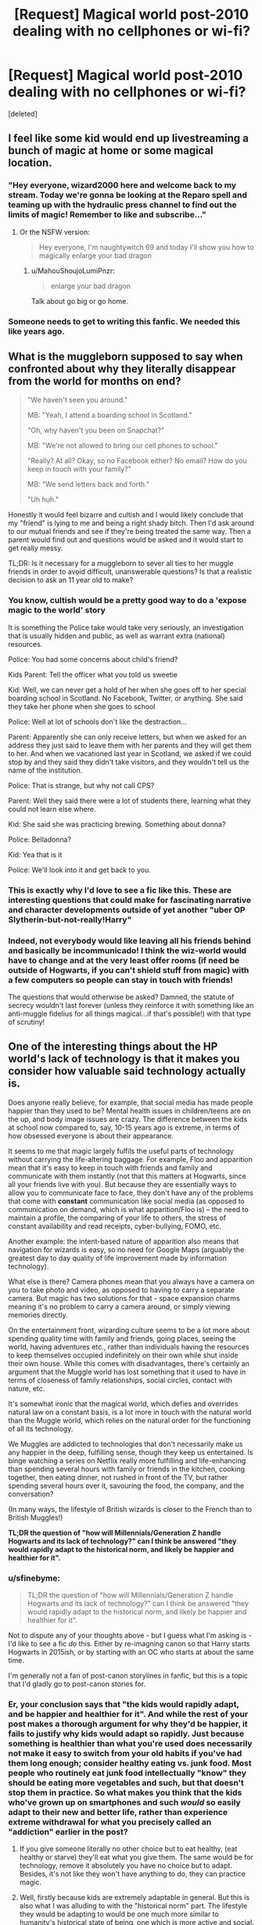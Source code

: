 #+TITLE: [Request] Magical world post-2010 dealing with no cellphones or wi-fi?

* [Request] Magical world post-2010 dealing with no cellphones or wi-fi?
:PROPERTIES:
:Score: 10
:DateUnix: 1521994962.0
:DateShort: 2018-Mar-25
:FlairText: Request
:END:
[deleted]


** I feel like some kid would end up livestreaming a bunch of magic at home or some magical location.
:PROPERTIES:
:Author: AutumnSouls
:Score: 19
:DateUnix: 1521997292.0
:DateShort: 2018-Mar-25
:END:

*** "Hey everyone, wizard2000 here and welcome back to my stream. Today we're gonna be looking at the Reparo spell and teaming up with the hydraulic press channel to find out the limits of magic! Remember to like and subscribe..."
:PROPERTIES:
:Author: capeus
:Score: 22
:DateUnix: 1522007211.0
:DateShort: 2018-Mar-26
:END:

**** Or the NSFW version:

#+begin_quote
  Hey everyone, I'm naughtywitch 69 and today I'll show you how to magically enlarge your bad dragon
#+end_quote
:PROPERTIES:
:Author: Hellstrike
:Score: 16
:DateUnix: 1522023117.0
:DateShort: 2018-Mar-26
:END:

***** u/MahouShoujoLumiPnzr:
#+begin_quote
  enlarge your bad dragon
#+end_quote

Talk about go big or go home.
:PROPERTIES:
:Author: MahouShoujoLumiPnzr
:Score: 13
:DateUnix: 1522039893.0
:DateShort: 2018-Mar-26
:END:


*** Someone needs to get to writing this fanfic. We needed this like years ago.
:PROPERTIES:
:Score: 2
:DateUnix: 1522025269.0
:DateShort: 2018-Mar-26
:END:


** What is the muggleborn supposed to say when confronted about why they literally disappear from the world for months on end?

#+begin_quote
  "We haven't seen you around."

  MB: "Yeah, I attend a boarding school in Scotland."

  "Oh, why haven't you been on Snapchat?"

  MB: "We're not allowed to bring our cell phones to school."

  "Really? At all? Okay, so no Facebook either? No email? How do you keep in touch with your family?"

  MB: "We send letters back and forth."

  "Uh huh."
#+end_quote

Honestly it would feel bizarre and cultish and I would likely conclude that my "friend" is lying to me and being a right shady bitch. Then I'd ask around to our mutual friends and see if they're being treated the same way. Then a parent would find out and questions would be asked and it would start to get really messy.

TL;DR: Is it necessary for a muggleborn to sever all ties to her muggle friends in order to avoid difficult, unanswerable questions? Is that a realistic decision to ask an 11 year old to make?
:PROPERTIES:
:Author: jeffala
:Score: 26
:DateUnix: 1522010038.0
:DateShort: 2018-Mar-26
:END:

*** You know, cultish would be a pretty good way to do a 'expose magic to the world' story

It is something the Police take would take very seriously, an investigation that is usually hidden and public, as well as warrant extra (national) resources.

Police: You had some concerns about child's friend?

Kids Parent: Tell the officer what you told us sweetie

Kid: Well, we can never get a hold of her when she goes off to her special boarding school in Scotland. No Facebook, Twitter, or anything. She said they take her phone when she goes to school

Police: Well at lot of schools don't like the destraction...

Parent: Apparently she can only receive letters, but when we asked for an address they just said to leave them with her parents and they will get them to her. And when we vacationed last year in Scotland, we asked if we could stop by and they said they didn't take visitors, and they wouldn't tell us the name of the institution.

Police: That is strange, but why not call CPS?

Parent: Well they said there were a lot of students there, learning what they could not learn else where.

Kid: She said she was practicing brewing. Something about donna?

Police: Belladonna?

Kid: Yea that is it

Police: We'll look into it and get back to you.
:PROPERTIES:
:Author: StarDolph
:Score: 12
:DateUnix: 1522019297.0
:DateShort: 2018-Mar-26
:END:


*** This is exactly why I'd love to see a fic like this. These are interesting questions that could make for fascinating narrative and character developments outside of yet another "uber OP Slytherin-but-not-really!Harry"
:PROPERTIES:
:Author: sfinebyme
:Score: 2
:DateUnix: 1522012201.0
:DateShort: 2018-Mar-26
:END:


*** Indeed, not everybody would like leaving all his friends behind and basically be incommunicado! I think the wiz-world would have to change and at the very least offer rooms (if need be outside of Hogwarts, if you can't shield stuff from magic) with a few computers so people can stay in touch with friends!

The questions that would otherwise be asked? Damned, the statute of secrecy wouldn't last forever (unless they reinforce it with something like an anti-muggle fidelius for all things magical...if that's possible!) with that type of scrutiny!
:PROPERTIES:
:Author: Laxian
:Score: 2
:DateUnix: 1522032079.0
:DateShort: 2018-Mar-26
:END:


** One of the interesting things about the HP world's lack of technology is that it makes you consider how valuable said technology actually is.

Does anyone really believe, for example, that social media has made people happier than they used to be? Mental health issues in children/teens are on the up, and body image issues are crazy. The difference between the kids at school now compared to, say, 10-15 years ago is extreme, in terms of how obsessed everyone is about their appearance.

It seems to me that magic largely fulfils the useful parts of technology without carrying the life-altering baggage. For example, Floo and apparition mean that it's easy to keep in touch with friends and family and communicate with them instantly (not that this matters at Hogwarts, since all your friends live with you). But because they are essentially ways to allow you to communicate face to face, they don't have any of the problems that come with *constant* communication like social media (as opposed to communication on demand, which is what apparition/Floo is) -- the need to maintain a profile, the comparing of your life to others, the stress of constant availability and read receipts, cyber-bullying, FOMO, etc.

Another example: the intent-based nature of apparition also means that navigation for wizards is easy, so no need for Google Maps (arguably the greatest day to day quality of life improvement made by information technology).

What else is there? Camera phones mean that you always have a camera on you to take photo and video, as opposed to having to carry a separate camera. But magic has two solutions for that - space expansion charms meaning it's no problem to carry a camera around, or simply viewing memories directly.

On the entertainment front, wizarding culture seems to be a lot more about spending quality time with family and friends, going places, seeing the world, having adventures etc., rather than individuals having the resources to keep themselves occupied indefinitely on their own while shut inside their own house. While this comes with disadvantages, there's certainly an argument that the Muggle world has lost something that it used to have in terms of closeness of family relationships, social circles, contact with nature, etc.

It's somewhat ironic that the magical world, which defies and overrides natural law on a constant basis, is a lot more in touch with the natural world than the Muggle world, which relies on the natural order for the functioning of all its technology.

We Muggles are addicted to technologies that don't necessarily make us any happier in the deep, fulfilling sense, though they keep us entertained. Is binge watching a series on Netflix really more fulfilling and life-enhancing than spending several hours with family or friends in the kitchen, cooking together, then eating dinner, not rushed in front of the TV, but rather spending several hours over it, savouring the food, the company, and the conversation?

(In many ways, the lifestyle of British wizards is closer to the French than to British Muggles!)

*TL;DR the question of "how will Millennials/Generation Z handle Hogwarts and its lack of technology?" can I think be answered "they would rapidly adapt to the historical norm, and likely be happier and healthier for it".*
:PROPERTIES:
:Author: Taure
:Score: 25
:DateUnix: 1521997940.0
:DateShort: 2018-Mar-25
:END:

*** u/sfinebyme:
#+begin_quote
  TL;DR the question of "how will Millennials/Generation Z handle Hogwarts and its lack of technology?" can I think be answered "they would rapidly adapt to the historical norm, and likely be happier and healthier for it".
#+end_quote

Not to dispute any of your thoughts above - but I guess what I'm asking is - I'd like to see a fic /do/ this. Either by re-imagning canon so that Harry starts Hogwarts in 2015ish, or by starting with an OC who starts at about the same time.

I'm generally not a fan of post-canon storylines in fanfic, but this is a topic that I'd gladly go to post-canon stories for.
:PROPERTIES:
:Author: sfinebyme
:Score: 7
:DateUnix: 1522000399.0
:DateShort: 2018-Mar-25
:END:


*** Er, your conclusion says that "the kids would rapidly adapt, and be happier and healthier for it". And while the rest of your post makes a thorough argument for why they'd be happier, it fails to justify why kids would adapt so rapidly. Just because something is healthier than what you're used does necessarily not make it easy to switch from your old habits if you've had them long enough; consider healthy eating vs. junk food. Most people who routinely eat junk food intellectually "know" they should be eating more vegetables and such, but that doesn't stop them in practice. So what makes you think that the kids who've grown up on smartphones and such /would/ so easily adapt to their new and better life, rather than experience extreme withdrawal for what you precisely called an "addiction" earlier in the post?
:PROPERTIES:
:Author: Achille-Talon
:Score: 12
:DateUnix: 1522006652.0
:DateShort: 2018-Mar-26
:END:

**** If you give someone literally no other choice but to eat healthy, (eat healthy or starve) they'll eat what you give them. The same would be for technology, remove it absolutely you have no choice but to adapt. Besides, it's not like they won't have anything to do, they can practice magic.
:PROPERTIES:
:Author: Pandainthecircus
:Score: 7
:DateUnix: 1522016392.0
:DateShort: 2018-Mar-26
:END:


**** Well, firstly because kids are extremely adaptable in general. But this is also what I was alluding to with the "historical norm" part. The lifestyle they would be adapting to would be one much more similar to humanity's historical state of being, one which is more active and social.
:PROPERTIES:
:Author: Taure
:Score: 6
:DateUnix: 1522009502.0
:DateShort: 2018-Mar-26
:END:


*** u/SerCoat:
#+begin_quote
  or simply viewing memories directly.
#+end_quote

As far as we know, the Pensieve is a unique device, or at the very least not something commonly sold.

I mean sure it's /possible/ but, like so many things in this world, only if you have a whole lot of money or influence. You can't really compare it to a phone having a camera if it's not as ubiquitous as phones cameras' are now.
:PROPERTIES:
:Author: SerCoat
:Score: 2
:DateUnix: 1522016317.0
:DateShort: 2018-Mar-26
:END:


*** I disagree, hell many people don't even like their family or cooking, so what for you is "quality time" might be akin to TORTURE to some of them! This blanket conclusion that people would be happier without technology is bonkers! It's not like people can't and don't regulate their intake (I myself am not much for social media - reddit is the only thing I regularly use, hell I don't even use facebook daily (more like once or so every 6 months) and I've got no Twitter-Account etc.)...no to mention that technology is there for a reason:

Typing for example is way faster than handwriting and it will always look neat, while handwriting doesn't (at least not for many people, myself included! I've got ugly handwriting and I avoid writing with a pen whenever I can!)
:PROPERTIES:
:Author: Laxian
:Score: 2
:DateUnix: 1522031793.0
:DateShort: 2018-Mar-26
:END:


** Pretty sure the whole "electronics not working" thing is fanon. The issue is simply not addressed in the books.

I think it comes from the "there is simply no way the SoS could work with eletronics" attitude.

The one fic I recall (partially) addressing this is Natural 20. linkffn(8096183). It has a subplot where the obliterators mess up because their memory and record correcting process doesn't take into account the police departments shiney new computer...
:PROPERTIES:
:Author: StarDolph
:Score: 2
:DateUnix: 1521997454.0
:DateShort: 2018-Mar-25
:END:

*** u/Taure:
#+begin_quote
  Pretty sure the whole "electronics not working" thing is fanon. The issue is simply not addressed in the books.

  I think it comes from the "there is simply no way the SoS could work with eletronics" attitude.
#+end_quote

It's fanon that magic doesn't work with electricity in general (see Mr Weasley repairing an electric fire with magic in GoF), but it's canon that electronics (or more broadly, "substitutes for magic") don't work at Hogwarts specifically:

#+begin_quote
  “Maybe she had you bugged,” said Harry.

  “Bugged?” said Ron blankly. “What... put fleas on her or something?”

  Harry started explaining about hidden microphones and recording equipment. Ron was fascinated, but Hermione interrupted them.

  “Aren't you two ever going to read Hogwarts, A History?”

  “What's the point?” said Ron. “You know it by heart, we can just ask you.”

  “All those substitutes for magic Muggles use - electricity, computers, and radar, and all those things - they all go haywire around Hogwarts, there's too much magic in the air. No, Rita's using magic to eavesdrop, she must be... If I could just find out what it is... ooh, if it's illegal, I'll have her...”
#+end_quote

(GoF Chapter 28)

That said, the problem is relatively easy to circumnavigate, since it is simple enough to modify electric items to run on magic instead of electricity:

#+begin_quote
  Why did Colin Creevey's camera work etc?

  As a vast number of people have pointed out to me in the last twenty four hours (some of them related to me by ties of blood) Colin DID develop a photograph from his camera in 'Chamber of Secrets' (my previous answer stated that he never did so).

  Cameras, like radios (or, as the wizards call them 'wirelesses' -- they're always a bit behind the times when it comes to Muggle technology) do exist in the wizarding world (there's a radio in the Weasleys' kitchen and we know there are cameras because of the moving photographs you see everywhere). Wizards do not need electricity to make these things work; they function by magic, but in the case of such objects the wizards liked the Muggle invention enough to appropriate the idea without adding cumbersome plugs/batteries.

  I have an old notebook in which it says dev sol (potion) magic [indecipherable word] photos move. Adept as I am at interpreting my old scribbles, I can tell you that the original idea was that wizards would use a magical developing potion to make their photographs move.

  SO... as Colin's batteries can't work in Hogwarts, clearly his camera is running off the magical atmosphere and he is then developing his photographs in the magical potion that causes the figures therein to move. All of which goes to show that Colin has a lot more initiative than I ever realised.
#+end_quote

[[https://web.archive.org/web/20090726082846/http://www.jkrowling.com:80/textonly/en/faq_view.cfm?id=81]]
:PROPERTIES:
:Author: Taure
:Score: 10
:DateUnix: 1521998789.0
:DateShort: 2018-Mar-25
:END:

**** Cameras aren't all digital. Analog cameras wpuld work fine. A camera is just a shutter that lets light imprint an image onto film after all. Hell, a hole in cardboard is a camera.
:PROPERTIES:
:Author: viol8er
:Score: 9
:DateUnix: 1521999109.0
:DateShort: 2018-Mar-25
:END:

***** By the 1990s, most cameras had batteries despite still being analogue. The batteries were for the flash and the automatic winding of the film.
:PROPERTIES:
:Author: Taure
:Score: 3
:DateUnix: 1521999165.0
:DateShort: 2018-Mar-25
:END:

****** Yeah, in cheap viewfinder cameras.

Colin's camera was a classic [from the late 1930s in the movies]. In the movie it's an argus c3---a camera in my collection pre the movies amusingly---that uses manual film advance and the magic in the castle allegedly made his flash work without batteries.
:PROPERTIES:
:Author: viol8er
:Score: 4
:DateUnix: 1522000008.0
:DateShort: 2018-Mar-25
:END:

******* It's a good thing the movies aren't canon, then.
:PROPERTIES:
:Author: Taure
:Score: 1
:DateUnix: 1522000375.0
:DateShort: 2018-Mar-25
:END:

******** How so? I mean, without even going over the "are movies canon?" debate again, why do you think it's a good thing in this instance that the idea of Colin's camera being an old model be non-canon? It neatly solves the plothole in a far more straightforward manner than supposing Colin had his camera enchanted/bought a new enchanted camera.
:PROPERTIES:
:Author: Achille-Talon
:Score: 7
:DateUnix: 1522006205.0
:DateShort: 2018-Mar-26
:END:

********* Good in that it means there is no error in JKR's Word of God on the matter and therefore canon remains consistent - Colin's camera indeed had batteries, and the fact that the movies depicted it as a pre-battery model is neither here nor there.
:PROPERTIES:
:Author: Taure
:Score: 3
:DateUnix: 1522009245.0
:DateShort: 2018-Mar-26
:END:


**** u/Krististrasza:
#+begin_quote
  It's fanon that magic doesn't work with electricity in general (see Mr Weasley repairing an electric fire with magic in GoF), but it's canon that electronics (or more broadly, "substitutes for magic") don't work at Hogwarts specifically:

  #+begin_example
    “Maybe she had you bugged,” said Harry.

    “Bugged?” said Ron blankly. “What… put fleas on her or something?”

    Harry started explaining about hidden microphones and recording equipment. Ron was fascinated, but Hermione interrupted them.

    “Aren’t you two ever going to read Hogwarts, A History?”

    “What’s the point?” said Ron. “You know it by heart, we can just ask you.”

    “All those substitutes for magic Muggles use - electricity, computers, and radar, and all those things - they all go haywire around Hogwarts, there’s too much magic in the air. No, Rita’s using magic to eavesdrop, she must be… If I could just find out what it is… ooh, if it’s illegal, I’ll have her…” 
  #+end_example
#+end_quote

Nope. Read the part you quoted again. The only canon is that a piece of wizarding propaganda /claims/ that these things don't work (or rather don't work as expected - going haywire) and that this claim is accepted unquestioned and never tested.
:PROPERTIES:
:Author: Krististrasza
:Score: 2
:DateUnix: 1522007988.0
:DateShort: 2018-Mar-26
:END:

***** Three things:

Firstly, if you start questioning everything characters say about magic as unreliable, then we basically know nothing. You might as well do away with canon altogether at that point. It amounts to substituting the notion of canon correctness with "everyone has an opinion and there's no correct answer".

Secondly, JKR explicitly stated in interview that she uses Dumbledore and Hermione as authoritative voices to tell readers about the way magic and the magical world works:

#+begin_quote
  Steve: Yeah, I mean, I like writing all three, but I've always loved writing Hermione. Because, I just, one, she's a tremendous character for a lot of reasons for a writer, which also is she can carry exposition in a wonderful way because you just assume she read it in a book. If I need to tell the audience something...

  JKR: Absolutely right, I find that all the time in the book, if you need to tell your readers something just put it in her. There are only two characters that you can put it convincingly into their dialogue. One is Hermione, the other is Dumbledore. In both cases you accept, it's plausible that they have, well Dumbledore knows pretty much everything anyway, but that Hermione has read it somewhere. So, she's handy.
#+end_quote

[[http://www.accio-quote.org/articles/2003/0302-newsround-mzimba.htm]]

Thirdly, in any case the JKR quote about Colin's camera above is clear word of god on the matter, confirming Hermione's quote - "Colin's batteries can't work in Hogwarts".
:PROPERTIES:
:Author: Taure
:Score: 4
:DateUnix: 1522009775.0
:DateShort: 2018-Mar-26
:END:

****** Hermione specifically states that it goes haywire /at Hogwarts/. I theorize that Phineas Nigelus Black, or possibly even Dippet., set up an enchantment that made "Muggle" technology fail around Hogwarts.
:PROPERTIES:
:Author: Jahoan
:Score: 2
:DateUnix: 1522016229.0
:DateShort: 2018-Mar-26
:END:

******* That might explain some of the Ford Anglia's issues as well.
:PROPERTIES:
:Author: ApteryxAustralis
:Score: 1
:DateUnix: 1522028260.0
:DateShort: 2018-Mar-26
:END:


**** Ahh yes that, I had blocked that part from my mind because it was stupid.

Physics doesn't bloody work that way. If you change one of the fundamentals of physics, the world would work radically different. Lightning is an electrical charge. The human brain uses electricity to send signals. Turning off electricity is like turning off gravity: Sure you would float, but a lot of other things would break too.

Of course, you could say that it was just an overly simplified explanation by a child and the real reason is (insert overly complex magical explanation here). I could totally see setting something up that was intent based (magic interfering with items that are intended to be used to eavesdrop), or maybe 'general electronics don't work because magical signals cause random electrical surges that most electronics are not designed to handle.' The problem is, there are electronics out there designed to handle random electronic surges (EMP-Shielded), and simple designs (like radio) would NOT be effected.

This reminds me of the "Wildflower" (muggleborn) path in Magical Diary, where the love interest gets all pissed at the magical instructors doing the whole "magic and science don't mid" speal. Science isn't like magic, you can't have a world without science like you have a world without magic. Science is simply the orderly and rational investigation into natural phenomena.
:PROPERTIES:
:Author: StarDolph
:Score: 2
:DateUnix: 1521999636.0
:DateShort: 2018-Mar-25
:END:

***** Why do you think that it works via disrupting electrical current, or through any medium of physical interference? Magic is attuned enough to human concepts that:

- "Food" forms a part of the rules of transfiguration.
- A job position can be cursed.
- Squibs can see Hogwarts but Muggles can't, despite both not having any magic, the only distinction between the two being belonging to different social categories.
- The Fidelius can be cast on "secrets" specifically, not information generally.
- The Taboo can be cast on linguistic items.
- Numbers have magical significance.

It's perfectly possible for magic to interfere with electrical technology but not interfere with lightning and still be consistent, because the fact that one is technology whereas the other is a natural phenomena is the kind of human distinction that magic is perfectly comfortable making. It just requires a non-physicalist worldview, which clearly is appropriate for the magical world, it being concerned with the supernatural, which defies and overrules the rules of the natural, physical world.

My own view is that the physical phenomenon of electricity itself isn't blocked in some universal sense, but rather electrical items fail because they are symbolic of modernity - the pinnacle of the rejection of the mystical and magical. The objects are just thoroughly Muggle in nature and therefore cannot stand the magical environment of Hogwarts. It would not just be electronic items that failed at Hogwarts under this view, but rather, like Hermione states, all "substitutes for magic", including mechanical objects which can similarly be considered symbols of modernity. The objects' conceptual associations are what is relevant to whether or not they are incompatible with the magical nature of Hogwarts, not the physical means by which they work.
:PROPERTIES:
:Author: Taure
:Score: 7
:DateUnix: 1522000139.0
:DateShort: 2018-Mar-25
:END:

****** Because magic is shown to interact with the world and how it does that is important? A world where the physical laws of the universe get suspended would be vastly different and much more surreal than the one we get in the HPVerse. Instead, a bolder pushed by magic ends up with Velocity and acts like one that was pushed through another means.

I believe I did leave the door open for 'intent' based magic. The problem with intent based magic is that it is ripe for Munchkinry.

Whose intent is it? The user, the original spellcaster, or some modern bellweather? The user would seem to be out, otherwise all it would take is one well-educated muggle-born student who understood the principals behind the technology to unravel the whole thing. The caster? Long dead and with outdated notions of modernness, that would seem to block pretty much all invention, not just imports from the magical world. Some modern bellweather? Like the headmaster tied to the wards? Seems then all you would have to do is convince the headmaster of their use?

Of course, you could personify magic and say there is some global sense of what is modern, but that opens so many potential problems...

To detail the problem, if all "substitutes for magic" were blocked, do quills stop working the instant someone creates a spell that auto-transcribes notes for you? Whose judgement is used?

Can't be the student, or it would be way to easy to game.

You could say it is the spell-caster, who had quills so they wouldn't be blocked by it, but then most modern technology is covering use-cases that are entirely different than anyone would have foreseen. It would seemingly be easy to circumvent.

It could be attached to a modern person (the headmaster). Still would be easy to circumvent though, just go through him.

If magic itself makes the judgement, then you can play all sorts of games with what it views as a substitute. Again, do the quills stop working as soon as a spell is invented?

Plus, you would imagine the process of 'magicifying' an object starts pretty simple: You take a car and make a simple change: Say zero gravity on it. The rest of the car would keep working under its existing model, what would happen if you take it to hogwarts? I'd imagine Author didn't go through every subsystem and meticulously remove anything muggle (well maybe, but still). So does all someone have to do is magically enchant an object with a basic spell for it to work? My laptop is magically closed unless i use a spell to open it. There, it is a magical object now :P
:PROPERTIES:
:Author: StarDolph
:Score: -1
:DateUnix: 1522002441.0
:DateShort: 2018-Mar-25
:END:

******* u/Taure:
#+begin_quote
  Because magic is shown to interact with the world and how it does that is important? A world where the physical laws of the universe get suspended would be vastly different and much more surreal than the one we get in the HPVerse. Instead, a bolder pushed by magic ends up with Velocity and acts like one that was pushed through another means.
#+end_quote

You're still assuming that magic has to be physically consistent or in some sense universal. A world where physical law is suspended is only vastly different if it is not suspended selectively.

The boulder example is also a poor one, because when an object is banished, the magic is all in the initial launching of the object, so of course the object then follows physical law afterwards, because there's no more magic in effect.

A more pertinent example would be a broom, which has a continuous flying Charm which does indeed continuously override physical law by allowing the broom to fly in defiance of said law. But it doesn't turn the entire universe's gravity off, nor does it turn off the gravity that means the rider rests on the broom, nor does it turn gravity off in the sense that it ceases to attempt to pull the broom downwards (you accelerate on a dive). Rather, the Charm simply makes the object fly regardless of gravity and the absence of thrust, correct aerodynamics, etc., in a very selective manner.

#+begin_quote
  I believe I did leave the door open for 'intent' based magic. The problem with intent based magic is that it is ripe for Munchkinry.
#+end_quote

Apparently I have been unclear, because I was very much not advocating "intent magic", which is one of my pet hates. It's far too subjective. In canon, to be truly successful with magic you have to study the theory - see Hermione, who reads magical theory and can therefore cast more advanced spells, and is able to pick spells up quicker, or Dumbledore and Voldemort, who are both praised for their academic ability and practical spellcasting as if they are one and the same. To me this indicates an objective system which must be studied, where knowledge, not subjective belief, is key.

Therefore, the answer to your question is "magic itself", but not by virtue of reference to some determining factor but rather because magic itself has complex rules which can be studied and learnt. Part of magical theory would cover the nature of magicalness as opposed to Muggleness, and this would in turn dictate which objects fail at Hogwarts. It is this interesting mix of objective and subjective which I believe gives the HP magic system its unique charm -- essentially, taking concepts which we Muggles can only conceive of in reference to the opinion of a subjective thinker or group of thinkers, and turning them into objective facts intrinsic to the universe. Notably this is not giving magic sentience. It is simply incorporating human concepts into the objective nature of the universe.
:PROPERTIES:
:Author: Taure
:Score: 6
:DateUnix: 1522003318.0
:DateShort: 2018-Mar-25
:END:

******** Ehh, but it is subjective. If magic determines what is "muggleish", and is somehow giving the exact result you would expect from society, that means its standards are tracking society somehow. Which is a loophole that could be exploited. Eventually it has to come back to the wizards/witches in society to make that determination, or what magic thinks is muggleish will differ from what the culture thinks is muggleish.

I have no problem with it not being universal, but it is the overly broad brush that bugs me. Science is nothing but a deep and intimate understanding of how the world works, and engineering the application of such. Many of the advances done by science are not things like electricity, but say, understanding how light works to craft lenses to make better telescopes. The power came from understanding, but nothing unique was created physically.

There are two ways to look at this, a low-level approach or a high-level approach:

If you take the low-level apporach, the problem is, any modification to how the underlying rules work would have deep and profound consequences. Ultraviolet light is simply light, even though we cannot see it. The fact we can produce it by running an electrical current through a diode is not really important, there are many natural sources that we can play with Ultraviolet light in as well. And most of the improvements we get from our understanding of how it works remains even if we are using those natural sources. If magic changed how that worked, even in isolated circumstances, there would be all sorts of physical consequences that would make no sense from a conceptual standpoint but make perfect sense from a scientific standpoint. (Such as animals who CAN see ultraviolet light having problems if magic changes the rules).

Now, I have read some series that DO take this approach, either from the start (Hell's Gate by David Weber does this), or added on after (The Pern Series strapped on a sci-fi background to an initially fantasy tale). HP obviously does not have the author research necessary to rely on this, and as you point out, it doesn't really fit with the universe.

A high level approach is easier: You can imagine an ease-dropping charm that makes it so anyone who is trying to listen in on a conversation gets static. The problem is, this doesn't really fit with the model of 'electricity doesn't work at Hogwarts'. If the charms are blocking behavior or intent, does do not cover all possible applications of the technology. Someone bringing recorders to say, record bird calls, wouldn't get caught up in magic targeting easedropping. You can imagine even the old can-and-string mics getting caught up in this.

This works out pretty nicely because you can imagine such spells stopping even magical methods that don't counter the defensive spell, it is simply that non-magical methods can never defeat it, while magical methods can work in magical counters to the defensive spells. But going this path /really/ doesn't block the usefulness of understanding the world around you, in fact, it probably makes it MORE valuable....

The only explanation that seems to fit is the one that [[/u/Krististrasza]] gave, which is that the common/easy cases are blocked by the magic, and everyone just assumes that it applies to all cases. But if you actually studied exactly what was happening, it wouldn't be that hard to get around....
:PROPERTIES:
:Author: StarDolph
:Score: 1
:DateUnix: 1522009158.0
:DateShort: 2018-Mar-26
:END:

********* u/Taure:
#+begin_quote
  Ehh, but it is subjective. If magic determines what is "muggleish", and is somehow giving the exact result you would expect from society, that means its standards are tracking society somehow. Which is a loophole that could be exploited. Eventually it has to come back to the wizards/witches in society to make that determination, or what magic thinks is muggleish will differ from what the culture thinks is muggleish.
#+end_quote

Firstly, it does not follow logically that magic must be tracking society. The obvious alternative is that the rule determining Muggleness is fixed e.g. "Any object which is a product of philosophies, world views and activities which reject or are ignorant of the magical nature of the universe". (Overly simplistic compared to what I imagine wizards would write whole books about, but you get the gist of the idea). That's a fixed rule but nonetheless is flexible enough to take new objects into account as they are invented. It's also not really exploitable. None of your ideas about quills etc above work.

#+begin_quote
  I have no problem with it not being universal, but it is the overly broad brush that bugs me. Science is nothing but a deep and intimate understanding of how the world works, and engineering the application of such. Many of the advances done by science are not things like electricity, but say, understanding how light works to craft lenses to make better telescopes. The power came from understanding, but nothing unique was created physically.
#+end_quote

Well, as a preliminary, this is a bad definition of science, both in terms of common use and in terms of philosophy, but since this isn't a philosophy of science class I will simply note the fact and move on.

Now, to move on to the substantial point, I think you're making a fundamental mistake in not seeing that, in the HP world, the Muggle understanding of the universe is simply contradicted by the way the world behaves. So long as magic is absent it can describe the natural world moderately accurately, but by failing to realise that there is a supernatural world, its most fundamental positions such as conservation of energy are woefully inadequate - or at least, highly limited.

You keep assuming that the way Muggle science explains the world is correct, and then considering whether magic changes it and what the consequences of that would be. But that's putting things back to front. The Muggle explanation was "wrong" to begin with. It's not that optics is an accurate description of light, and then magic may mess that up. It's the optics will be only a partially accurate theory in the first place, missing out on all of light's magical qualities and nature.

I put the word "wrong" in quotation marks because this leads into a discussion of a position known as pluralism.

I tend to take an approach informed by the philosophy of Hasok Chang on scientific pluralism when I consider the interaction of the natural and unnatural worlds in the Harry Potter universe. I don't really agree with this approach in real life but it's a good model for magic, I think.

Essentially scientific pluralism is the idea that there is not one scientific truth but rather it is possible for there to be multiple, conflicting scientific explanations for a given phenomena, each one empirically adequate and yet each one describing the world in a different way. In this view, therefore, science is not about discovering the way the world "actually is" but rather is the invention of empirically adequate models. It's quite an interesting theory, especially when you get into details such as the epistemological status of observations using instruments built according to and with results interpreted in light of a specific theory (e.g. the electron microscope). Nonetheless in real life pluralism's biggest problem is that no one has actually managed to develop an equally empirically adequate but contradictory scientific theory in comparison to our current best knowledge (though there's some interesting work on the different formulations of Newtonian mechanics).

RETURNING TO HARRY POTTER...

My preference for theory of magic is that it describes the world in a way that is fundamentally incompatible with modern science - it will have its own way of describing substance and composition, for example, potentially based on the old Aristotelian system of physics (which was of course developed before the Statute of Secrecy, and stuff like teleological causation definitely seems to be a thing in the HP universe). From the perspective of wizards, the Muggle periodic table would simply be wrong - it fails to account for fundamental (magical) properties of what substance is, how it behaves, etc.

But then how do you explain the fact that Muggle science works so well for said Muggles? That's where the pluralism comes in. It's not that the periodic table is "wrong". It's that it's another way of describing the world. Neither the magical theory of matter nor the Muggle one would be true. Rather they are both empirically adequate (relative to their own set of observations), each one thoroughly confirmed by observation, and yet those observations fundamentally contradicting each other about the most basic constitution of the universe.

Fundamentally, the world is split into the natural and unnatural worlds, and the two are simply distinct. There is no universal, consistent set of rules for the universe as a whole. And when the natural and unnatural clash, the unnatural overrules the natural.
:PROPERTIES:
:Author: Taure
:Score: 3
:DateUnix: 1522010966.0
:DateShort: 2018-Mar-26
:END:

********** Umm, I think you misunderstand what science is.

Science is simply the study of observable phenomena in the world.

Wikipedias Definition is a bit more dense: "Science is a systematic enterprise that builds and organizes knowledge in the form of testable explanations and predictions about the universe."

In other words, Science is not some authoritarian set of theories or laws, but is simply the process of studying and understanding the world. In the case of of demonstrable conflict with established theories, the theories are changed. If magic is in any way, shape, or form predictable, then it could be studied with science.

My favorite way to describe it is "The simplest set of theories that can adequately describe the observable universe". Often times, we KNOW the current scientific theory is likely wrong, but we go with it anyway it adequately describes everything we can currently observe. If we get more data that disproves the current theories, THEN we update our theories.

I mean, science didn't have to wait for "Theory of Everything" (String Theory and the like) to adequately describe the observable world.

If you presented magic to the scientific community, and it acted the way it does in the HP books (with predictable results), then you would very quickly get a scientific theory on magic, and updates to existing physical laws.

If your separate magical rules end up with the exact same outcome for items in the visible (non-magical) world, then what is the point? As long as science can measure them and make predictions, that is all that is needed. Being 'right' has little value.

If there was a magical system that was fundamentally different, the world itself would be super surreal, much more than depicted in the books. We had a fun conversation on this subreddit about construction and magic earlier, addressing this.

If not, the the magical system has to be, at some level, based on the same principals that the muggle world is based on. After all, if science finds some new element, there would have to be some magical system that explains it as well. At which point, they are basically the same.
:PROPERTIES:
:Author: StarDolph
:Score: 0
:DateUnix: 1522012299.0
:DateShort: 2018-Mar-26
:END:

*********** As I said above, I do not intend to get into a philosophy of science discussion, which would be hugely tangential. Suffice it to say that "what science is" is in fact a highly disputed topic with multiple schools of thought. The position you advocate is merely one of them, and it would be disingenuous to present it as the settled view or somehow "correct".

At this stage I will simply note that in common use, "science" can either refer to the scientific method or the scientific body of knowledge about how the universe works. When I say that magic and science are two separate systems of rules, the natural and the unnatural, and that they are not unitary, I am using the second meaning of "science" above, i.e. that the universe itself does not work according to a single, consistent set of rules. As Richard Feynman once noted, the scientific /method/ is perfectly able to study a non-unitary universe (albeit with much more difficulty, as generalisation is more problematic), but all current scientific systems assume that there is just one single, consistent set of rules by which the universe operates. To introduce disunity would be lethal to all current scientific understanding, even if it is not lethal to the scientific method itself.

(I should probably also note at this point, so that you do not waste time trying to explain your view in further detail, that I wrote my master's dissertation on this very topic. Any adequate attempt to address the issue would take tens of thousands of words and still lead to no firm conclusion, so I think it's best that we leave it alone rather than repeating well-rehearsed arguments already readable in the literature.)

In any case, I reject the notion that all you need for the scientific method is predictability. Observation is just one part of the scientific process (and, while trying to avoid the discussion referenced above, not a universal feature of all scientific activity). Another important part is coming up with an explanation/description which is sufficiently precise and general. It is this part which I doubt is possible with magic. Consider my proposal for an example of magical theory above:

#+begin_quote
  A Muggle object is object which is a product of philosophies, world views and activities which reject or are ignorant of the magical nature of the universe.
#+end_quote

Good luck turning this into something more scientific. It's not about predictability -- every time you bring, say, a computer onto Hogwarts' grounds, it's going to fail predictably -- but rather about the rule being fundamentally "literary" in nature. What makes an object the product of a certain philosophy? That's just one of those kinds of questions that is not apt to scientific analysis, like "what is beauty?" Of course, that does not render the question meaningless -- there is a real sense in which beauty exists (and since there is beauty-related magic, definitely exists as a real thing in the HP world). But it's not the kind of question science is able to answer.
:PROPERTIES:
:Author: Taure
:Score: 2
:DateUnix: 1522013806.0
:DateShort: 2018-Mar-26
:END:

************ First, just a clarification on the science thing: I had intended to say that if it was observable and predictable, then it could be rationally or scientifically studied, not that you needed it to be observable or predictable in order to rationally or scientifically study it.

Onto the HP Part:

But it is the fact that it is a rule that is 'literary' in nature which makes it such a juicy target. Of course I want the characters to explore that, and try to exploit that. Since the rule here seems to be "No 'high' technology allowed", figuring out exactly what is high technology and how it works would be a natural first step to trying to understand the world.

I'm a big fan of Sanderson's thoughts on magic ([[https://brandonsanderson.com/sandersons-first-law/][Sanderson's First Law]]). A strong set of rules are important if you are looking for a self-consistent universe.

I mean, "An excuse for the author to exclude anything they don't want" is a fine literary reason, but it isn't one I would expect the more rationally aligned characters in-universe to accept :P. After all, what is technology? Harry's glasses kept working, even though those were a "product of philosophies, world views, and activities which reject or are ignorant of the magical nature of the universe".

*I* know that it applies to items (like electronics) that would ruin the atmosphere intended for the book. And as long as it isn't examined too closely, that is fine thing to hand-wave. But if you are looking (as the OP is) for details in how that works and how the characters deal with it, the exact rules and functions are extremely important to define and flesh out.

Since HP isn't one of those magical universes where magic is entirely irrational, and is pretty well integrated with the modern physical world, that would be kind of what is needed for a fic as described by the OP?
:PROPERTIES:
:Author: StarDolph
:Score: 0
:DateUnix: 1522016727.0
:DateShort: 2018-Mar-26
:END:

************* u/Taure:
#+begin_quote
  Since HP isn't one of those magical universes where magic is entirely irrational, and is pretty well integrated with the modern physical world, that would be kind of what is needed for a fic as described by the OP?
#+end_quote

It should hopefully be clear that I disagree that HP magic is at all "well integrated with the modern physical world". For the reasons elaborated above, I think it clearly works by concepts rather than physical quantities. So, for example, the answer to the question "would the shield charm block radiation" is "only harmful radiation" because the Shield Charm is the concept of protection given magical reality. It's not a filter system which can be investigated by experiment, nor is it reducible to physical properties. Rather it is a teleological device which nature is determined by its goal. And notice that I say "its" goal, because again, I'm not talking about the caster's intent here, I'm saying the concepts are built into magic itself.

(Not to mention the fact that the HP world is dualist, which is fundamentally opposed to physicalism...)

#+begin_quote
  I'm a big fan of Sanderson's thoughts on magic (Sanderson's First Law). A strong set of rules are important if you are looking for a self-consistent universe.
#+end_quote

I think JK Rowling does a very different kind of worldbuilding to an author like Brandon Sanderson, who is famous for his “First Law of Magic”:

#+begin_quote
  An author's ability to solve conflict with magic is DIRECTLY PROPORTIONAL to how well the reader understands said magic.
#+end_quote

I like Brandon Sanderson's books. There's no doubt that they have inventive and well thought out magic systems. However, a result of this approach to magic is that it ends up feeling like something out of a video game, or a tabletop RPG. It's easy to see why: for something to be understandable and predictable in the way required by the above law, it has to be mechanistic. Everything has to fit together. It has to function.

The problem with this is that the real world is complex, and our attempts to describe and explain it are messy. Our scientific theories are incomplete, sometimes contradictory (for example, the famous tension between quantum field theory and general relativity), and fail to answer more fundamental, philosophical questions about why. As a result of this, we naturally associate messy complexity with realism. Brandon Sanderson's magic systems, for all their functionality for storytelling, simply feel far too simple and too neat to be real.

The truth of the matter is that no author can hope to simulate the complexity and mess of the real world. Any magic system that you attempt to explain comprehensively so that the reader “knows how magic works” will feel too simple. If you want your world to feel real, the reader shouldn't really know how magic works, just as we don't really know how the natural world works in real life. And I propose that this is the type of worldbuilding JK Rowling is attempting: she wants her wizarding world to feel authentic, and to do that you have to sacrifice Sanderson's first law.

So what is JK Rowling's approach to worldbuilding? I believe it is what we might call “worldbuilding by allusion”. The books do not explain magic to the reader, in the knowledge that any explanation given would feel shallow and simple compared to the real world's complexity. Instead the books allude to the existence of explanations. Like the real world, these explanations are incomplete and at times contradictory. This helps the world feel authentic.

A key aspect of this is that we are drip fed bits and pieces of these explanations, not as a genuine attempt to educate the reader, but to help us buy into the idea that magic is a complex thing which wizards are attempting to understand. The bits and pieces of magical theory we do hear add flavour and depth to the world, and give some clues as to the type of explanations which exist. Without these drip fed pieces of information, the magic would feel characterless and shallow. Alluding to the existence of explanations is a tricky business, because if you don't give enough flavour then it just leaves an empty void, like you've come up with your world on the back of a beer mat. An example of this type of worldbuilding would be Lev Grossman's The Magicians.

The goal of good HP worldbuilding, if you wish to create a system which feels authentic, should be to allude to the existence of a system of knowledge about the world which is as complex as modern science, but nonetheless fundamentally different in terms of both how it describes the world, and in terms of what methods of investigation and explanation are appropriate for the subject matter. I consider the magical theory is much more likely to look like ancient philosophy, religion, law and literary analysis than scientific and mathematical reasoning. This isn't because wizards haven't got around to appropriating scientific methods, it's because those methods are the ones which are most appropriate for the subject matter.

I shall leave you with a quote from one of my fics which attempts to allude to the details of such theories:

#+begin_quote
  Victoria pulled out her wand and made sure her grip was light. “Wingardium Leviosa,” she said, swishing and flicking, and before she was even finished with the incantation the feather began to move, floating upwards gently as if it had been caught in a draught.

  Susan snorted. “Figures,” she said, “was that really your first go? I don't understand what you're doing that I'm not...”

  Victoria shrugged and Susan turned back to her own feather. As she practiced, Victoria gazed up towards the ceiling. The spell was fun, no doubt about that, but it didn't seem as good as it could be. Why limit yourself to just floating something upwards?

  Curious, she pointed her wand at the feather and yanked sideways, almost like a fishing rod. The feather jerked in place slightly, but otherwise remained unmoved. She was sure she was missing something about the spell. It couldn't just be this, could it?

  “Something troubling you, Miss Potter?”

  It was Professor Flitwick. He'd approached her desk without her noticing, so focused was she on her spellwork, and was now admiring her levitating feather. “I dare say it looks like you've got the spell down!”

  “But why won't it go sideways?” she asked. “Look.” She performed the wand motion again, demonstrating the feather's distinct lack of movement.

  “A fine demonstration of the reeling motion,” Flitwick squeaked, “but no amount of reeling with move that feather, I'm afraid. Can you think why? Consider the definition of levitation.”

  Victoria drummed her nails on the desk, thinking back to her reading. “Levitation isn't the same as flying,” she said, thinking aloud, “it's a simple concept, but flying is a lot more complicated.”

  “Go on,” Flitwick said, nodding along, “what would you need to add, to turn the Charm from levitation into flight?”

  “Well, a sense of direction for sure,” Victoria replied, “one of the four winds?”

  Flitwick smiled. “Well done! Now, you don't want to upset the rest of the spell too much. Can you remember which of the winds is the friendliest?”

  “The west wind,” Victoria said with confidence, before continuing her train of thought. “But it needs more than just direction, doesn't it? It needs to want to move... some kind of will.”

  “Goodness me,” Flitwick said, his bushy eyebrows raised, “you have your mother's instinct for Charms. The concept you're looking for is ‘impulse', my dear, but I'm not surprised you haven't heard of it. We don't introduce it until next year. Put simply, the Charm must invoke an animalistic will to give it impulse, in this case an avian Form.”

  Victoria was stumped. “I have no idea how to do that.”

  “Thank god,” Susan interrupted, taking a break from her levitation attempts, “how do you know all this stuff?”

  Victoria stuck her tongue out in response. “I read.”

  Flitwick sighed. “If only you'd been in Ravenclaw... but no matter. Come to me after class and I'll give you some extra reading on the topic. In the meantime, let's see if we can figure out the final component of the Locomotion Charm. Here's a hint: it's not required for flight itself, but serves another purpose.”

  Victoria was forced to think hard on that one, the moment stretching out as she looked around the room for inspiration. Why would the Locomotion Charm have anything in it that wasn't a component of flight? Her eyes landed on Millicent, who was swearing at her feather in an attempt to get it to move.

  “Obedience,” she said, the answer coming to her in a flash, “there's no point giving an object flight if it doesn't go where you tell it.” Flitwick nodded slowly, clearly expecting her to elaborate further. “So.. the shackles? No, that would go against the whole idea of flight... the whip, then.”

  “Marvelous! Simply marvelous!” Flitwick exclaimed. “Ten points to Slytherin for outstanding magical deduction! Now, let me find that book...”
#+end_quote
:PROPERTIES:
:Author: Taure
:Score: 4
:DateUnix: 1522047491.0
:DateShort: 2018-Mar-26
:END:


*********** If you want an answer, just look at what Hermione said. Electronics specifically are known not to work in the presence of large amounts of magic. But Hermione doesn't simply say they don't work, she says electronics go "haywire", they malfunction.

So my fanon answer would be to say that, for kicks, magic screws up the operations of the Logic Processing Unit present on circuit boards. After all, (goofy and probably not literally true though) wizard's aren't so good at logic (or at least at logic puzzles) so why not just run with the idea and say that's how it messes up electronics without messing up the brain or disrupting nearby lightning (in thunderstorms for instance).

Also, your spiel on science is kind of irrelevant. Science is founded on the assumption of naturalism. Magic by definition (especially in HP) is supernatural, so obviously it is not bound by the laws of the physical universe. Yes magic is predictable and there are magical theories, but it's not science. You can call it "super(natural) science" or something catchier, but it'sclearly distinct in its subject matter from what Muggles do and only a trivial definition of science would lump the two together.
:PROPERTIES:
:Author: MindForgedManacle
:Score: 1
:DateUnix: 1522013882.0
:DateShort: 2018-Mar-26
:END:

************ But going Haywire usually suggests that the problem can be isolated and solved. The first question is does this apply to all forms of technology (such as Camera's, which are fundamentally simply a brief exposure to a light sensitive strip, or telescopes which are simply finely crafted light bouncers), or simply electronics.

If electronics specifically, then there is a LOT of interesting potential there. If it causes random electronic signals in metal, well first, it should make pretty much all metal on campus give off static shocks. Second, that could be pretty easily guarded against if needed (depending on the pattern).

If it somehow dampens electronic signals, that is even better. Items that restrict electronic signals are just as useful as those that are conductive.

I guess my point was any attempt to give this a solid backing would have lots of little nits that are worth exploring and fleshing out, and it is a lot easier to go with "something causes things not to work, and no-one has really looked into it" than "There is some magical sense of what is too technological to be allowed", which is at best a Had Wave, and at worst Applied Phlebotinium...

I'm not sure why you think it would be supernatural? HP seems to clearly state that magic operates under a set of rules, with predictable results. This would seem to fit directly under naturalism. It isn't like it is "I ask the demon from the other world to light my wand, and if he feels like it the Lumos will work"....
:PROPERTIES:
:Author: StarDolph
:Score: 0
:DateUnix: 1522015179.0
:DateShort: 2018-Mar-26
:END:

************* u/MindForgedManacle:
#+begin_quote
  But going Haywire usually suggests that the problem can be isolated and solved.
#+end_quote

Yes and the problems are magic and location. The solution is to leave areas with high concentrations of magic.

#+begin_quote
  such as Camera's, which are fundamentally simply a brief exposure to a light sensitive strip
#+end_quote

According to an interview with JKR linked elsewhere on this thread, Colin's camera normally worked via batteries meaning it had electronics. It only worked near Hogwarts once he moved to power it with magic (namely, the magic present in the very air near Hogwarts). You ask if it's just electronics; all of the examples Hermione gave were electronic. The only way to make them work is remove the electronic components and power them with magic.

Looking for a physics explanation doesn't interest me, especially since even then at a certain point the answer because "X just has these properties". I proposed an explanation in my previous post that didn't come down to "X is too muggle" or something.

Im not sure what you're on about with respect to me saying magic is supernatural. Magic doesn't operate according to the rules of the natural world, which is by definition supernatural. That there are rules and laws governing how magic works is irrelevant, as that has nothing to do with it being supernatural. There are laws and rules in mathematics and formal logic, and neither of those fall under the purview of science either.
:PROPERTIES:
:Author: MindForgedManacle
:Score: 1
:DateUnix: 1522021885.0
:DateShort: 2018-Mar-26
:END:


************ Firstly Hermione didn't say magic doesn't work around large quantities of magic, she said it doesn't work at Hogwarts. More to the point though, logic is expectations based on experience. When you say wizards don't have logic you are wrong, they have different logic. They think, act, and experience things differently than muggles. Your problem, and so many others, is that you keep trying to explain magic, wizarding logic and all else in muggle terms. Which don't apply.
:PROPERTIES:
:Author: EpicBeardMan
:Score: 0
:DateUnix: 1522020092.0
:DateShort: 2018-Mar-26
:END:

************* Uh, no. Hermione specifically says "there's too much magic in the air" as an explanation for why electronics would fail near Hogwarts.

#+begin_quote
  More to the point though, logic is expectations based on experience. When you say wizards don't have logic you are wrong, they have different logic
#+end_quote

Yes and no. What you defined was inductive logic. What I referred to was deductive logic, which has nothing to do with experience at all. Hermione (in book 1 no less) says "some of the best wizard's haven't got an ounce of logic", and even though I think its somewhat silly to take that literally, they obviously are a bit silly. And besides which, as I said in.my post, the exact explanation I gave was intended to be a bit of a silly reference to Hermione's "wizard's haven't got logic" line.
:PROPERTIES:
:Author: MindForgedManacle
:Score: 1
:DateUnix: 1522020423.0
:DateShort: 2018-Mar-26
:END:


******* If (as it does me) Taure's high-flying concept-based magic system, while interesting, fails to convince you, may I propose an alternative interpretation?

Instead of magic interfering with eletricity itself on a physical level, /or/ that it be an inherent consequence of the nature of magic that "muggleish" thing don't work around it, I propose that electronics not working at Hogwarts is a deliberate spell put on the school, much like a Muggle-Repelling Charm. One that systematically puts electronics out of commission once they enter its range, recognizing electronics through the same loose principle that allows one to create a curse that will affect "the Defence Professor".
:PROPERTIES:
:Author: Achille-Talon
:Score: 2
:DateUnix: 1522006886.0
:DateShort: 2018-Mar-26
:END:

******** The problem is, like a spell on the defense professor, it would seemly be easy to get around. Transfer Binns to the DADA professor slot, schedule no students to attend his class, create a new "Dueling Professor" position, hire a teacher :P.

If you say "Well wizards don't think logically so they would never come up with such a scheme", I'd say that fits.

If you say that "Well magic would detect the work-around and counter it" I say that you are opening a huuuuuge can of worms :P
:PROPERTIES:
:Author: StarDolph
:Score: 2
:DateUnix: 1522009347.0
:DateShort: 2018-Mar-26
:END:

********* I wanna say both. I think it's possible Voldemort might have designed the spell with enough clauses to fight off direct workarounds (for instance, the spell probably /defined/ what a Defence Professor is rather than refer to the /title/), and for the rest, he's just counting on general wizard stupidity to overlook deeper loophole-abuse.

And anyway, in the Hogwarts Electronics' case, why would it matter if it's easy to work around? We don't see anybody try it. Maybe it /is/ relatively easy.
:PROPERTIES:
:Author: Achille-Talon
:Score: 2
:DateUnix: 1522009567.0
:DateShort: 2018-Mar-26
:END:


********* We don't know if that would even work. Magic doesn't have to follow logic or reason. The curse might just latch onto that new position instead, "realizing" that it's the same thing, really.
:PROPERTIES:
:Author: AutumnSouls
:Score: 2
:DateUnix: 1522009938.0
:DateShort: 2018-Mar-26
:END:

********** In order for us to say "It latches onto the DADA position", it /is/ following some sort of logic or rules. You just have to discover what they are.

Split the class up, have spell-work and dangerous creatures. Or merge those into existing classes: We know charms already covers some of what is needed in DADA, just expand that. Care of Magical Creatures could easily cover "Defense From" as well

Wizards have access to cheap teleprompters. Open a direct fireplace to another school and contract out the teaching of that one class to that school.

Assumingly, the curse doesn't apply to other defense-related institutions, like DA. Cancel the class entirely and go with a different educational model. 1 on 1 tutoring and book-learning from student to student overseen by staff.
:PROPERTIES:
:Author: StarDolph
:Score: 2
:DateUnix: 1522012990.0
:DateShort: 2018-Mar-26
:END:

*********** See, now you're just gonna piss it off and make it kill every teacher.
:PROPERTIES:
:Author: AutumnSouls
:Score: 2
:DateUnix: 1522013163.0
:DateShort: 2018-Mar-26
:END:

************ but just think of all the data we can get! Then we have to figure out if it is reproducible, so hire more and try again!
:PROPERTIES:
:Author: StarDolph
:Score: 1
:DateUnix: 1522013208.0
:DateShort: 2018-Mar-26
:END:


*** [[http://www.fanfiction.net/s/8096183/1/][*/Harry Potter and the Natural 20/*]] by [[https://www.fanfiction.net/u/3989854/Sir-Poley][/Sir Poley/]]

#+begin_quote
  Milo, a genre-savvy D&D Wizard and Adventurer Extraordinaire is forced to attend Hogwarts, and soon finds himself plunged into a new adventure of magic, mad old Wizards, metagaming, misunderstandings, and munchkinry. Updates Fridays.
#+end_quote

^{/Site/: [[http://www.fanfiction.net/][fanfiction.net]] *|* /Category/: Harry Potter + Dungeons and Dragons Crossover *|* /Rated/: Fiction T *|* /Chapters/: 72 *|* /Words/: 306,355 *|* /Reviews/: 5,962 *|* /Favs/: 5,348 *|* /Follows/: 6,039 *|* /Updated/: 12/1/2017 *|* /Published/: 5/7/2012 *|* /id/: 8096183 *|* /Language/: English *|* /Download/: [[http://www.ff2ebook.com/old/ffn-bot/index.php?id=8096183&source=ff&filetype=epub][EPUB]] or [[http://www.ff2ebook.com/old/ffn-bot/index.php?id=8096183&source=ff&filetype=mobi][MOBI]]}

--------------

*FanfictionBot*^{1.4.0} *|* [[[https://github.com/tusing/reddit-ffn-bot/wiki/Usage][Usage]]] | [[[https://github.com/tusing/reddit-ffn-bot/wiki/Changelog][Changelog]]] | [[[https://github.com/tusing/reddit-ffn-bot/issues/][Issues]]] | [[[https://github.com/tusing/reddit-ffn-bot/][GitHub]]] | [[[https://www.reddit.com/message/compose?to=tusing][Contact]]]

^{/New in this version: Slim recommendations using/ ffnbot!slim! /Thread recommendations using/ linksub(thread_id)!}
:PROPERTIES:
:Author: FanfictionBot
:Score: 1
:DateUnix: 1521997478.0
:DateShort: 2018-Mar-25
:END:


** [[http://thesetupwizard.tumblr.com][The Setup Wizard]]
:PROPERTIES:
:Author: Jahoan
:Score: 1
:DateUnix: 1522016299.0
:DateShort: 2018-Mar-26
:END:
